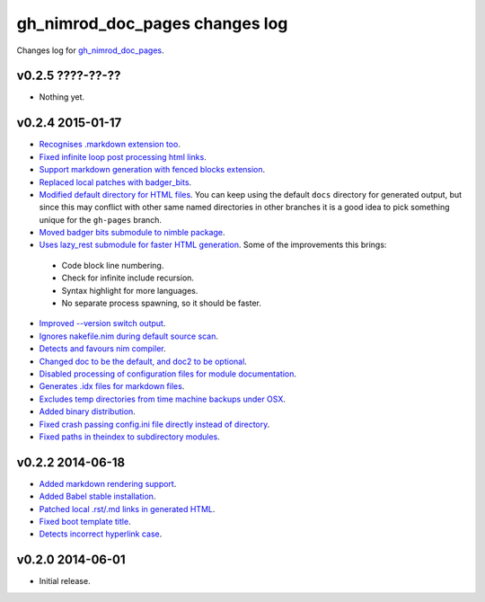 ===============================
gh_nimrod_doc_pages changes log
===============================

Changes log for `gh_nimrod_doc_pages
<https://github.com/gradha/gh_nimrod_doc_pages/>`_.

v0.2.5 ????-??-??
-----------------

* Nothing yet.

v0.2.4 2015-01-17
-----------------

* `Recognises .markdown extension too
  <https://github.com/gradha/gh_nimrod_doc_pages/issues/26>`_.
* `Fixed infinite loop post processing html links
  <https://github.com/gradha/gh_nimrod_doc_pages/issues/27>`_.
* `Support markdown generation with fenced blocks extension
  <https://github.com/gradha/gh_nimrod_doc_pages/issues/28>`_.
* `Replaced local patches with badger_bits
  <https://github.com/gradha/gh_nimrod_doc_pages/issues/33>`_.
* `Modified default directory for HTML files
  <https://github.com/gradha/gh_nimrod_doc_pages/issues/32>`_. You can keep
  using the default ``docs`` directory for generated output, but since this may
  conflict with other same named directories in other branches it is a good
  idea to pick something unique for the ``gh-pages`` branch.
* `Moved badger bits submodule to nimble package
  <https://github.com/gradha/gh_nimrod_doc_pages/issues/37>`_.
* `Uses lazy_rest submodule for faster HTML generation
  <https://github.com/gradha/gh_nimrod_doc_pages/issues/9>`_. Some of the
  improvements this brings:

 * Code block line numbering.
 * Check for infinite include recursion.
 * Syntax highlight for more languages.
 * No separate process spawning, so it should be faster.

* `Improved --version switch output
  <https://github.com/gradha/gh_nimrod_doc_pages/issues/38>`_.
* `Ignores nakefile.nim during default source scan
  <https://github.com/gradha/gh_nimrod_doc_pages/issues/7>`_.
* `Detects and favours nim compiler
  <https://github.com/gradha/gh_nimrod_doc_pages/issues/36>`_.
* `Changed doc to be the default, and doc2 to be optional
  <https://github.com/gradha/gh_nimrod_doc_pages/issues/31>`_.
* `Disabled processing of configuration files for module documentation
  <https://github.com/gradha/gh_nimrod_doc_pages/issues/39>`_.
* `Generates .idx files for markdown files
  <https://github.com/gradha/gh_nimrod_doc_pages/issues/16>`_.
* `Excludes temp directories from time machine backups under OSX
  <https://github.com/gradha/gh_nimrod_doc_pages/issues/40>`_.
* `Added binary distribution
  <https://github.com/gradha/gh_nimrod_doc_pages/issues/6>`_.
* `Fixed crash passing config.ini file directly instead of directory
  <https://github.com/gradha/gh_nimrod_doc_pages/issues/43>`_.
* `Fixed paths in theindex to subdirectory modules
  <https://github.com/gradha/gh_nimrod_doc_pages/issues/44>`_.

v0.2.2 2014-06-18
-----------------

* `Added markdown rendering support
  <https://github.com/gradha/gh_nimrod_doc_pages/issues/5>`_.
* `Added Babel stable installation
  <https://github.com/gradha/gh_nimrod_doc_pages/issues/4>`_.
* `Patched local .rst/.md links in generated HTML
  <https://github.com/gradha/gh_nimrod_doc_pages/issues/17>`_.
* `Fixed boot template title
  <https://github.com/gradha/gh_nimrod_doc_pages/issues/18>`_.
* `Detects incorrect hyperlink case
  <https://github.com/gradha/gh_nimrod_doc_pages/issues/19>`_.

v0.2.0 2014-06-01
-----------------

* Initial release.
